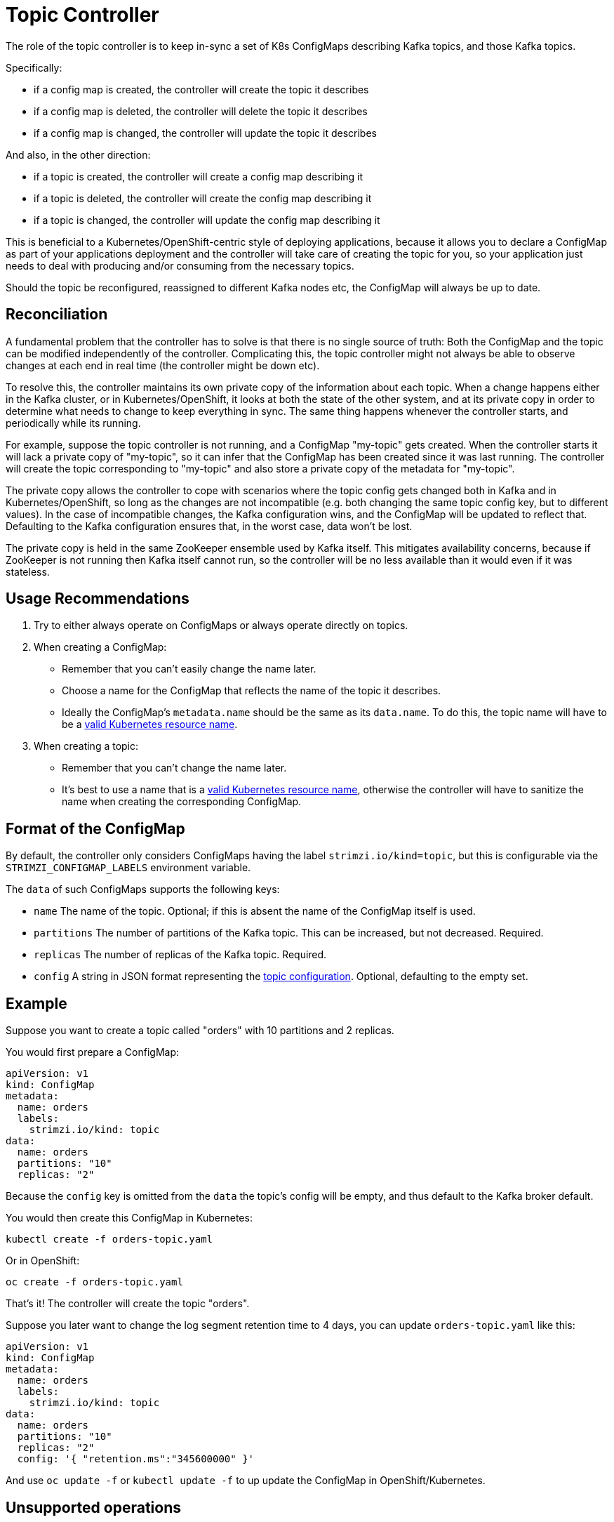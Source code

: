 = Topic Controller

The role of the topic controller is to keep in-sync a set of K8s ConfigMaps describing Kafka topics, 
and those Kafka topics. 

Specifically:
 
* if a config map is created, the controller will create the topic it describes
* if a config map is deleted, the controller will delete the topic it describes
* if a config map is changed, the controller will update the topic it describes

And also, in the other direction:

* if a topic is created, the controller will create a config map describing it
* if a topic is deleted, the controller will create the config map describing it
* if a topic is changed, the controller will update the config map describing it

This is beneficial to a Kubernetes/OpenShift-centric style of deploying 
applications, because it allows you to declare a ConfigMap as part of your
applications deployment and the controller will take care of creating 
the topic for you, so your application just needs to deal with producing 
and/or consuming from the necessary topics.

Should the topic be reconfigured, reassigned to different Kafka nodes etc, 
the ConfigMap will always be up to date.


== Reconciliation

A fundamental problem that the controller has to solve is that there is no 
single source of truth: 
Both the ConfigMap and the topic can be modified independently of the controller. 
Complicating this, the topic controller might not always be able to observe
changes at each end in real time (the controller might be down etc).
 
To resolve this, the controller maintains its own private copy of the 
information about each topic. 
When a change happens either in the Kafka cluster, or 
in Kubernetes/OpenShift, it looks at both the state of the other system, and at its 
private copy in order to determine what needs to change to keep everything in sync.  
The same thing happens whenever the controller starts, and periodically while its running.

For example, suppose the topic controller is not running, and a ConfigMap "my-topic" gets created. 
When the controller starts it will lack a private copy of "my-topic", 
so it can infer that the ConfigMap has been created since it was last running. 
The controller will create the topic corresponding to "my-topic" and also store a private copy of the 
metadata for "my-topic".

The private copy allows the controller to cope with scenarios where the topic 
config gets changed both in Kafka and in Kubernetes/OpenShift, so long as the 
changes are not incompatible (e.g. both changing the same topic config key, but to 
different values). 
In the case of incompatible changes, the Kafka configuration wins, and the ConfigMap will 
be updated to reflect that. Defaulting to the Kafka configuration ensures that, 
in the worst case, data won't be lost. 

The private copy is held in the same ZooKeeper ensemble used by Kafka itself. 
This mitigates availability concerns, because if ZooKeeper is not running
then Kafka itself cannot run, so the controller will be no less available 
than it would even if it was stateless. 


== Usage Recommendations

. Try to either always operate on ConfigMaps or always operate directly on topics.
. When creating a ConfigMap:
    * Remember that you can't easily change the name later.
    * Choose a name for the ConfigMap that reflects the name of the topic it describes.
    * Ideally the ConfigMap's `metadata.name` should be the same as its `data.name`.
      To do this, the topic name will have to be a https://github.com/kubernetes/community/blob/master/contributors/design-proposals/architecture/identifiers.md[valid Kubernetes resource name].
. When creating a topic:
    * Remember that you can't change the name later.
    * It's best to use a name that is a https://github.com/kubernetes/community/blob/master/contributors/design-proposals/architecture/identifiers.md[valid Kubernetes resource name],
      otherwise the controller will have to sanitize the name when creating 
      the corresponding ConfigMap.

    
== Format of the ConfigMap

By default, the controller only considers ConfigMaps having the label `strimzi.io/kind=topic`, 
but this is configurable via the `STRIMZI_CONFIGMAP_LABELS` environment variable.

The `data` of such ConfigMaps supports the following keys:

* `name` The name of the topic. Optional; if this is absent the name of the ConfigMap itself is used.
* `partitions` The number of partitions of the Kafka topic. This can be increased, but not decreased. Required. 
* `replicas` The number of replicas of the Kafka topic. Required. 
* `config` A string in JSON format representing the https://kafka.apache.org/documentation/#topicconfigs[topic configuration]. Optional, defaulting to the empty set.
 

== Example

Suppose you want to create a topic called "orders" with 10 partitions and 2 replicas. 

You would first prepare a ConfigMap:

[source,yaml]
----
apiVersion: v1
kind: ConfigMap
metadata:
  name: orders
  labels:
    strimzi.io/kind: topic
data:
  name: orders
  partitions: "10"
  replicas: "2"
----

Because the `config` key is omitted from the `data` the topic's config will be empty, and thus default to the 
Kafka broker default.

You would then create this ConfigMap in Kubernetes:

[source]
----
kubectl create -f orders-topic.yaml
----
    
Or in OpenShift:

[source]
----
oc create -f orders-topic.yaml
----

That's it! The controller will create the topic "orders".

Suppose you later want to change the log segment retention time to 4 days, 
you can update `orders-topic.yaml` like this:

[source,yaml]
----
apiVersion: v1
kind: ConfigMap
metadata:
  name: orders
  labels:
    strimzi.io/kind: topic
data:
  name: orders
  partitions: "10"
  replicas: "2"
  config: '{ "retention.ms":"345600000" }'
----

And use `oc update -f` or `kubectl update -f` to up update the ConfigMap 
in OpenShift/Kubernetes.


== Unsupported operations

* You can't change the `data.name` key in a ConfigMap, because Kafka doesn't support changing topic names.
* You can't decrease the `data.partitions`, because Kafka doesn't support this.
* You should exercise caution in increasing `data.partitions` for topics with keys, as it will change 
  how records are partitioned. 

    
== Controller environment

The controller is configured from environment variables:

* `STRIMZI_CONFIGMAP_LABELS` 
– The Kubernetes label selector used to identify ConfigMaps to be managed by the controller.
  Default: `strimzi.io/kind=topic`.  
* `STRIMZI_ZOOKEEPER_SESSION_TIMEOUT`
– The Zookeeper session timeout. For example `10 seconds`. Default: `20 seconds`.
* `STRIMZI_KAFKA_BOOTSTRAP_SERVERS`
– The list of Kafka bootstrap servers. This variable is mandatory.
* `STRIMZI_ZOOKEEPER_CONNECT`
– The Zookeeper connection information. This variable is mandatory.
* `STRIMZI_FULL_RECONCILIATION_INTERVAL`
– The interval between periodic reconciliations.

If the controller configuration needs to be changed the process must be killed and restarted.
Since the controller is intended to execute within Kubernetes, this can be achieved
by deleting the pod.
